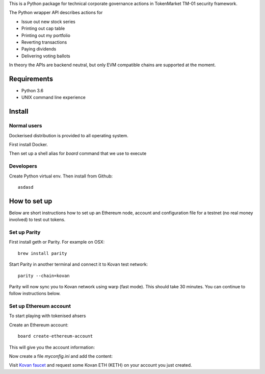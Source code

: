 This is a Python package for technical corporate governance actions in TokenMarket TM-01 security framework.

The Python wrapper API describes actions for

* Issue out new stock series

* Printing out cap table

* Printing out my portfolio

* Reverting transactions

* Paying dividends

* Delivering voting ballots

In theory the APIs are backend neutral, but only EVM compatible chains are supported at the moment.

Requirements
============

* Python 3.6

* UNIX command line experience

Install
=======

Normal users
------------

Dockerised distribution is provided to all operating system.

First install Docker.

Then set up a shell alias for `board` command that we use to execute

Developers
----------

Create Python virtual env. Then install from Github::

    asdasd

How to set up
=============

Below are short instructions how to set up an Ethereum node, account and configuration file for a testnet (no real money involved) to test out tokens.

Set up Parity
-------------

First install geth or Parity. For example on OSX::

    brew install parity

Start Parity in another terminal and connect it to Kovan test network::

    parity --chain=kovan

Parity will now sync you to Kovan network using warp (fast mode). This should take 30 minutes. You can continue to follow instructions below.

Set up Ethereum account
-----------------------

To start playing with tokenised ahsers

Create an Ethereum account::

    board create-ethereum-account

This will give you the account information::


Now create a file `myconfig.ini` and add the content::

Visit `Kovan faucet <https://faucet.kovan.network/>`_ and request some Kovan ETH (KETH) on your account you just created.



